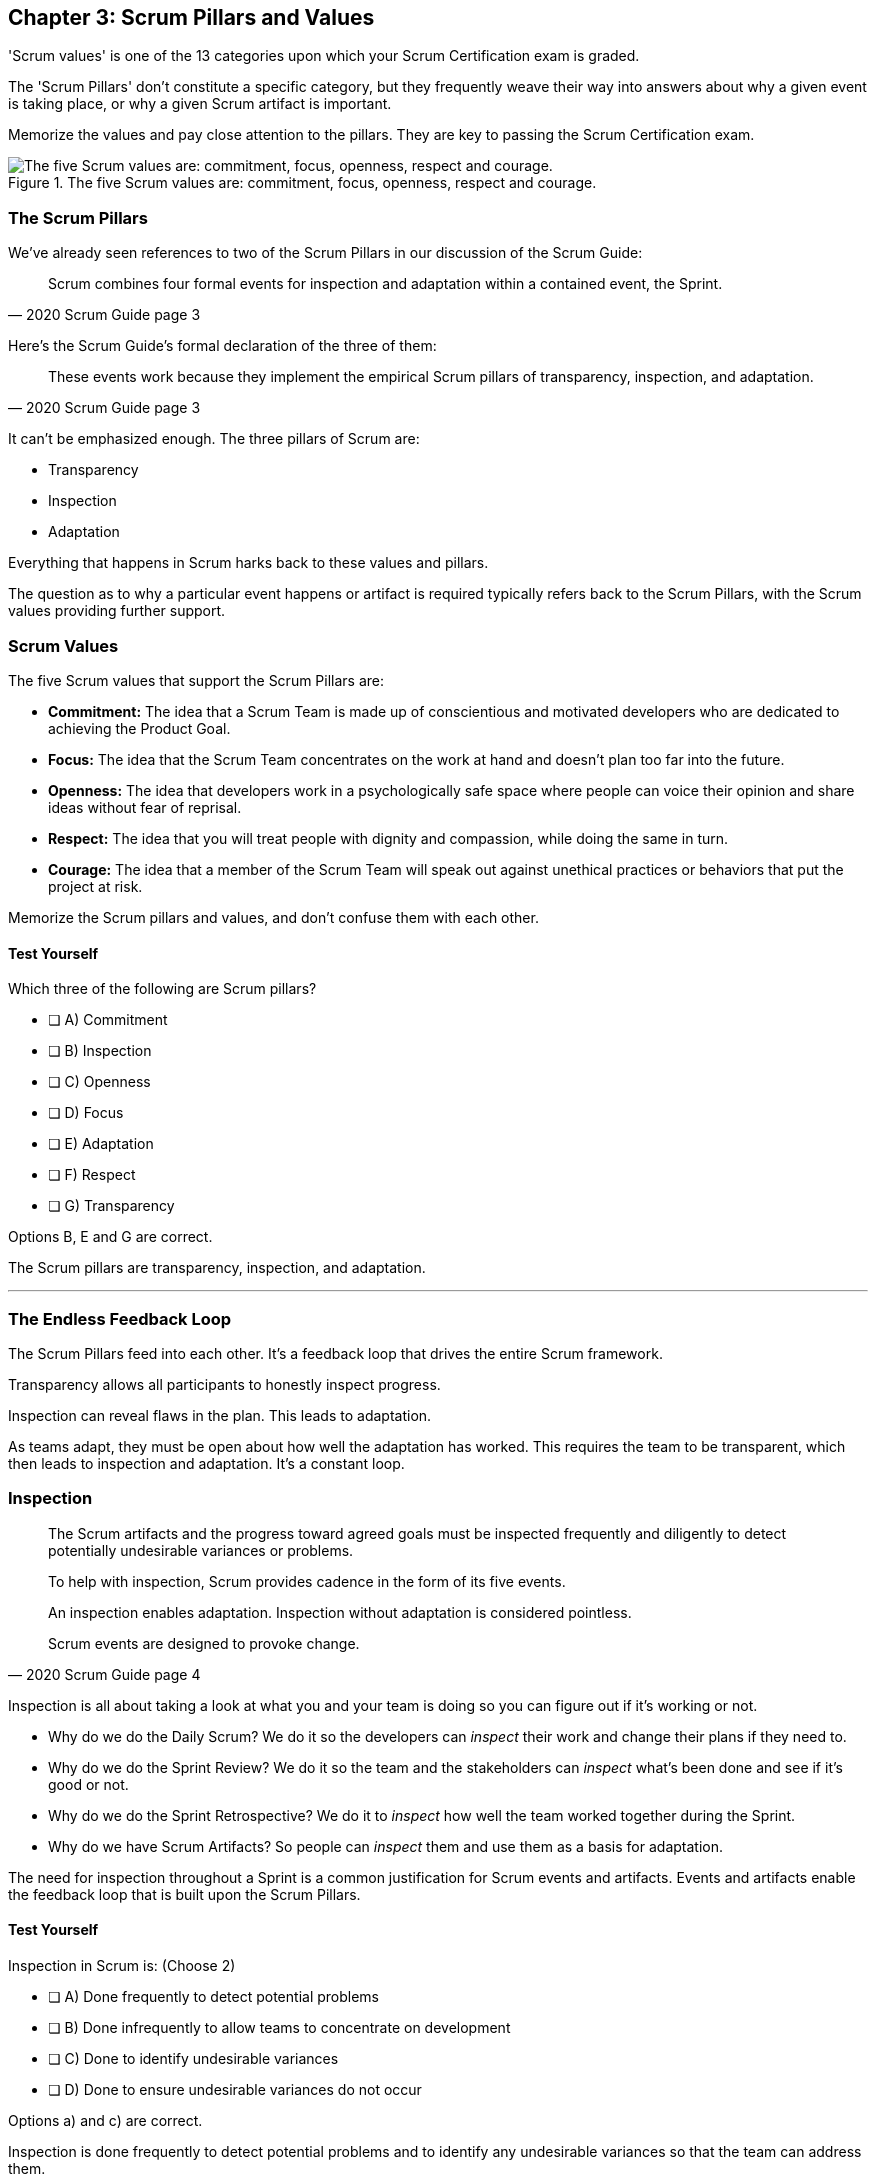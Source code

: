 

== Chapter 3: Scrum Pillars and Values

'Scrum values' is one of the 13 categories upon which your Scrum Certification exam is graded.

The 'Scrum Pillars' don't constitute a specific category, but they frequently weave their way into answers about why a given event is taking place, or why a given Scrum artifact is important.

Memorize the values and pay close attention to the pillars. They are key to passing the Scrum Certification exam.

.The five Scrum values are: commitment, focus, openness, respect and courage.
image::images/scrum-values-medall.jpg["The five Scrum values are: commitment, focus, openness, respect and courage."]

=== The Scrum Pillars

We've already seen references to two of the Scrum Pillars in our discussion of the Scrum Guide:

[quote, 2020 Scrum Guide page 3]
____
Scrum combines four formal events for inspection and adaptation within a contained event, the Sprint.
____

Here's the Scrum Guide's formal declaration of the three of them:

[quote, 2020 Scrum Guide page 3]
____
These events work because they implement the empirical Scrum pillars of transparency, inspection, and adaptation.
____

It can't be emphasized enough. The three pillars of Scrum are:

- Transparency
- Inspection
- Adaptation

Everything that happens in Scrum harks back to these values and pillars. 

The question as to why a particular event happens or artifact is required typically refers back to the Scrum Pillars, with the Scrum values providing further support.

<<<

=== Scrum Values

The five Scrum values that support the Scrum Pillars are:

- *Commitment:* The idea that a Scrum Team is made up of conscientious and motivated developers who are dedicated to achieving the Product Goal.
- *Focus:* The idea that the Scrum Team concentrates on the work at hand and doesn't plan too far into the future.
- *Openness:* The idea that developers work in a psychologically safe space where people can voice their opinion and share ideas without fear of reprisal.
- *Respect:* The idea that you will treat people with dignity and compassion, while doing the same in turn.
- *Courage:* The idea that a member of the Scrum Team will speak out against unethical practices or behaviors that put the project at risk.

Memorize the Scrum pillars and values, and don't confuse them with each other.

==== Test Yourself

****
Which three of the following are Scrum pillars?

* [ ] A) Commitment
* [ ] B) Inspection
* [ ] C) Openness
* [ ] D) Focus
* [ ] E) Adaptation
* [ ] F) Respect
* [ ] G) Transparency
****

Options B, E and G are correct.

The Scrum pillars are transparency, inspection, and adaptation.

'''

=== The Endless Feedback Loop

The Scrum Pillars feed into each other. It's a feedback loop that drives the entire Scrum framework.

Transparency allows all participants to honestly inspect progress. 

Inspection can reveal flaws in the plan. This leads to adaptation.

As teams adapt, they must be open about how well the adaptation has worked. This requires the team to be transparent, which then leads to inspection and adaptation. It's a constant loop.

<<<

=== Inspection

[quote, 2020 Scrum Guide page 4]
____


The Scrum artifacts and the progress toward agreed goals must be inspected frequently and diligently to detect potentially undesirable variances or problems. 

To help with inspection, Scrum provides cadence in the form of its five events.

An inspection enables adaptation. Inspection without adaptation is considered pointless. 

Scrum events are designed to provoke change.

____

Inspection is all about taking a look at what you and your team is doing so you can figure out if it's working or not.

- Why do we do the Daily Scrum? We do it so the developers can _inspect_ their work and change their plans if they need to.

- Why do we do the Sprint Review? We do it so the team and the stakeholders can _inspect_ what's been done and see if it's good or not.

- Why do we do the Sprint Retrospective? We do it to _inspect_ how well the team worked together during the Sprint.

- Why do we have Scrum Artifacts? So people can _inspect_ them and use them as a basis for adaptation.

The need for inspection throughout a Sprint is a common justification for Scrum events and artifacts. Events and artifacts enable the feedback loop that is built upon the Scrum Pillars.


==== Test Yourself 

****
Inspection in Scrum is:
(Choose 2)


* [ ] A) Done frequently to detect potential problems
* [ ] B) Done infrequently to allow teams to concentrate on development
* [ ] C) Done to identify undesirable variances
* [ ] D) Done to ensure undesirable variances do not occur

****

Options a) and c) are correct.

Inspection is done frequently to detect potential problems and to identify any undesirable variances so that the team can address them.

The concept that anything could ever be done to ensure variances never occur, as option D suggests, is just wishful thinking. In the real world, undesirable variances will always occur. Scrum recognizes that reality and helps teams deal with them early and adapt.

'''

<<<

=== Transparency 

To know exactly how product development is progressing, everyone must be transparent about the work they are doing.

Empiricism doesn't work if we cannot look transparently into the results of the processes and methods we use within the Scrum framework.

[quote, 2020 Scrum Guide page 3]
____

The emergent process and work must be visible to those performing the work as well as those receiving the work. 

With Scrum, important decisions are based on the perceived state of its three formal artifacts. 

Artifacts that have low transparency can lead to decisions that diminish value and increase risk.

Transparency enables inspection. Inspection without transparency is misleading and wasteful.
____

One of the Scrum values is openness. One of the ways to be open is to be transparent about the work being done and transparent about the progress being made.

The Sprint Backlog creates transparency because it lists everything the Scrum Team is working on, what the team's goal is during this Sprint, and the team's plan for achieving that goal. If stakeholders want to know what the Scrum Team is working on, they can look at the Sprint Backlog. It provides transparency.

What is the quality standard the team is using? Transparency into that is provided by the team's Definition of Done.

What will the team try to build next? Transparency into that is provided by the way the Product Backlog is prioritized.

Like inspection, the Scrum pillar of transparency is woven into all of the Scrum events and artifacts.

==== Test Yourself 

****
Scrum allows important decisions to be made empirically by basing those decisions on:
(Choose 1)

* [ ] A) The Scrum values of Commitment, Focus, Openness, Respect, and Courage
* [ ] B) Lean thinking
* [ ] C) The Scrum pillars of transparency, inspection, and adaptation
* [ ] D) The perceived state of the three formal artifacts.

****

Option e) is correct.

Empiricism requires decisions to be made on facts and evidence. In Scrum, evidence comes from the state of Scrum's three formal artifacts, namely the Product Backlog, the Sprint Backlog, and the Increment.

The state of these artifacts must be transparent to all, otherwise the team and the stakeholders don't have all of the facts they need to make the right decisions for the future of the product.

'''

=== Adaptation

Things never go according to plan. 

That's one of the reasons we don't spend months planning things in Scrum. 

It's more important to produce something of value than it is to waste time planning because nothing ever goes according to plan.

And when plans do go awry, Scrum developers adapt. That's how they achieve their goals.

[quote, 2020 Scrum Guide page 4]
____
If any aspects of a process deviate outside acceptable limits or if the resulting product is unacceptable, the process being applied or the materials being produced must be adjusted. 

The adjustment must be made as soon as possible to minimize further deviation.

Adaptation becomes more difficult when the people involved are not empowered or self-managing. 

A Scrum Team is expected to adapt the moment it learns anything new through inspection.
____

It's understood that in the world of software development, things change quickly.

Things also change quickly in the field of construction, manufacturing, banking, etc.

The ability for teams to quickly adjust and change their plan when things go sideways is a core tenant of Scrum. It's one of the reasons we have the Daily Scrum - it allows developers to collectively discuss problems and adapt as needed.



==== Always Adapt

The Scrum Guide describes several artifacts and time-boxed events that provide an opportunity to adapt. However, these are not the only times the team is allowed to meet, speak, and adapt.

If a problem comes up during the day, a Developer doesn't have to wait until the next day's Daily Scrum to adapt. Nor does a Developer have to wait until the next day's Daily Scrum to discuss issues with fellow developers.

If a problem arises, teams are encouraged to inspect and adapt immediately.

If the team's war room catches fire, don't wait until tomorrow's Daily Scrum to leave the building. Ongoing inspection and adaption are requirements in Scrum. 


==== Test Yourself 

****
If the process used to track development throughout the Sprint deviates outside of an acceptable limit, the Scrum development team should:

* [ ] A) End the Sprint early and begin a new round of Sprint Planning
* [ ] B) End the Sprint early and do a Sprint Review with all stakeholders
* [ ] C) End the Sprint early and do an internal Sprint Retrospective to see what went wrong
* [ ] D) Adapt during the Sprint and continue to push towards the Sprint goal.
****

Option D is correct.

Scrum is all about adaptation. If things don't go according to plan, the team should adapt. They certainly shouldn't end the Sprint. For the most part, Scrum doesn't allow them to.

- The developers cannot end a Sprint early in Scrum.
- The Scrum Master cannot end a Sprint early in Scrum.

Only the Product Owner can do that, and only under the very special condition in which the Sprint Goal has become obsolete. 

If things go sideways during a Sprint, the solution is not to cancel the Sprint or end the Sprint early. The solution is to adapt and continue to work towards the Sprint goal.

Sprints are short, typically between 2 to 4 weeks. Even if things go completely sideways, it won't be too long before a new Sprint begins, so continue to work hard toward the Sprint Goal. A new Sprint is always just around the corner.

'''

==== Test Yourself 

****
A serious security-related bug has appeared in the code written by a fellow Developer and you need more details about the problem to fix it. When should this issue be discussed with the Developer?

* [ ] A) When the Scrum Master can coordinate a meeting between the two of you
* [ ] B) After the Quality Assurance (QA) team has time to investigate
* [ ] C) During the next scheduled Daily Scrum
* [ ] D) You should go over to the Developer's desk and discuss it now
****

Option D is correct.

There are scheduled invents in Scrum that provide opportunities to inspect and adapt, but those should never be used to limit communication and interaction between members of the team.

If a problem arises in Scrum, there's no requirement to wait until a Scrum event happens to address it. Address problems immediately and adapt.

=== Scrum Values

Scrum is a simple, incomplete framework that doesn't solve every possible problem a development team will encounter.

What Scrum does do is provide five values it believes are important. When problems arise, the best solutions will respect these five values.

[quote, 2020 Scrum Guide page 10]
____
Successful use of Scrum depends on people becoming more proficient in living five values:

- Commitment
- Focus
- Openness
- Respect
- Courage

The Scrum Team commits to achieving its goals and to supporting each other. 

Their primary focus is on the work of Sprint to make the best possible progress toward these goals. 

The Scrum Team and its stakeholders are open about the work and the challenges. 

Scrum Team members respect each other to be capable, and independent people are respected as such by the people with whom they work. 

The Scrum Team members dare to do the right thing to work on tough problems.

These values give direction to the Scrum Team about their work, actions, and behavior. 

The decisions that are made, the steps taken, and the way Scrum is used should reinforce these values, not diminish or undermine them. 

The Scrum Team members learn and explore the values as they work with the Scrum events and artifacts. 

When these values are embodied by the Scrum Team and the people they work with, the empirical Scrum pillars of transparency, inspection, and adaptation come to life building trust.
____

Like the Scrum pillars, the Scrum help to justify why we perform the Scrum events and why we create the Scrum artifacts.

Quite often when a Scrum Master, Product Owner, or Scrum Developer is faced with a difficult challenge, the answer to the problem lies in how to conjure up a solution that is in line with these Scrum values.

For the exam, know the Scrum values and how each of them is defined. There is usually a question or two that will test to see if you know what the Scrum values are and what they mean.

==== Test Yourself

****
According to the Scrum Guide, which of the following is not a Scrum Value? (Choose 5)

* [ ] A) Agreeableness
* [ ] B) Commitment
* [ ] D) Conscientiousness
* [ ] E) Openness
* [ ] E) Respect
* [ ] F) Extroversion
* [ ] G) Focus
* [ ] H) Emotional stability
* [ ] I) Courage
* [ ] J) Honesty
****

Options a), c), f), h), and j) are correct.

The five Scrum values are Commitment, Focus, Openness, Respect, and Courage.

Honesty is not one of them, but that's not to say you shouldn't be honest. Always be honest!

The other traits, extraversion (also often spelled extroversion), agreeableness, openness, emotional stability (neuroticism), and conscientiousness are together known as the Big 5 personality traits. 

The big 5 personality traits are worth looking into if you're into psychology and human behavior, but you won't be tested on them in the Scrum Master exam.



